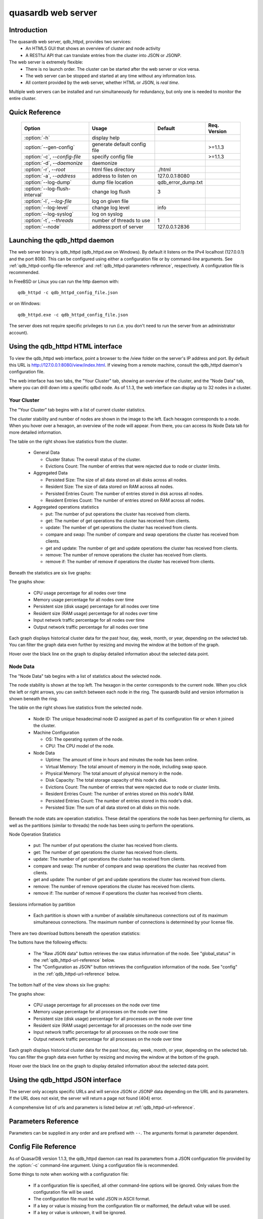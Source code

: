 quasardb web server
*******************

.. highlight:: js
.. program:: qdb_httpd

Introduction
============

The quasardb web server, qdb_httpd, provides two services:
 * An HTML5 GUI that shows an overview of cluster and node activity
 * A RESTful API that can translate entries from the cluster into JSON or JSONP.


The web server is extremely flexible:
 * There is no launch order. The cluster can be started after the web server or vice versa.
 * The web server can be stopped and started at any time without any information loss.
 * All content provided by the web server, whether HTML or JSON, is *real time*.

Multiple web servers can be installed and run simultaneously for redundancy, but only one is needed to monitor the entire cluster.


Quick Reference
===============

 ===================================== ============================ =================== ==============
                Option                               Usage               Default         Req. Version
 ===================================== ============================ =================== ==============
 :option:`-h`                          display help                                     
 :option:`--gen-config`                generate default config file                      >=1.1.3
 :option:`-c`, `--config-file`         specify config file                               >=1.1.3
 :option:`-d`, `--daemonize`           daemonize                                        
 :option:`-r`, `--root`                html files directory         ./html              
 :option:`-a`, `--address`             address to listen on         127.0.0.1:8080      
 :option:`--log-dump`                  dump file location           qdb_error_dump.txt  
 :option:`--log-flush-interval`        change log flush             3                   
 :option:`-l`, `--log-file`            log on given file                                
 :option:`--log-level`                 change log level             info                
 :option:`--log-syslog`                log on syslog                                    
 :option:`-t`, `--threads`             number of threads to use     1                  
 :option:`--node`                      address:port of server       127.0.0.1:2836      
 ===================================== ============================ =================== ==============





Launching the qdb_httpd daemon
==============================

The web server binary is qdb_httpd (qdb_httpd.exe on Windows). By default it listens on the IPv4 localhost (127.0.0.1) and the port 8080. This can be configured using either a configuration file or by command-line arguments. See :ref:`qdb_httpd-config-file-reference` and :ref:`qdb_httpd-parameters-reference`, respectively. A configuration file is recommended.

In FreeBSD or Linux you can run the http daemon with::

    qdb_httpd -c qdb_httpd_config_file.json

or on Windows::

    qdb_httpd.exe -c qdb_httpd_config_file.json

The server does not require specific privileges to run (i.e. you don't need to run the server from an administrator account).


Using the qdb_httpd HTML interface
==================================

To view the qdb_httpd web interface, point a browser to the /view folder on the server's IP address and port. By default this URL is http://127.0.0.1:8080/view/index.html. If viewing from a remote machine, consult the qdb_httpd daemon's configuration file.

The web interface has two tabs, the "Your Cluster" tab, showing an overview of the cluster, and the "Node Data" tab, where you can drill down into a specific qdbd node. As of 1.1.3, the web interface can display up to 32 nodes in a cluster.

Your Cluster
~~~~~~~~~~~~

The "Your Cluster" tab begins with a list of current cluster statistics.

.. image:: qdb_httpd_cluster_statistics.png
    :align: center
    :alt: Cluster statistics at the top of the Your Cluster tab.

The cluster stability and number of nodes are shown in the image to the left. Each hexagon corresponds to a node. When you hover over a hexagon, an overview of the node will appear. From there, you can access its Node Data tab for more detailed information.

The table on the right shows live statistics from the cluster.

 * General Data
 
   - Cluster Status: The overall status of the cluster.
   - Evictions Count: The number of entries that were rejected due to node or cluster limits.
 
 * Aggregated Data
 
   - Persisted Size: The size of all data stored on all disks across all nodes.
   - Resident Size: The size of data stored on RAM across all nodes.
   - Persisted Entries Count: The number of entries stored in disk across all nodes.
   - Resident Entries Count: The number of entries stored on RAM across all nodes.
 
 * Aggregated operations statistics
 
   - put: The number of put operations the cluster has received from clients.
   - get: The number of get operations the cluster has received from clients.
   - update: The number of get operations the cluster has received from clients.
   - compare and swap: The number of compare and swap operations the cluster has received from clients.
   - get and update: The number of get and update operations the cluster has received from clients.
   - remove: The number of remove operations the cluster has received from clients.
   - remove if: The number of remove if operations the cluster has received from clients.


Beneath the statistics are six live graphs:

.. image:: qdb_httpd_aggregated_cpu_usage_graph.png
    :align: center
    :alt: The Aggregated CPU Usage Graph from the Your Cluster tab.

The graphs show:

 * CPU usage percentage for all nodes over time
 * Memory usage percentage for all nodes over time
 * Persistent size (disk usage) percentage for all nodes over time
 * Resident size (RAM usage) percentage for all nodes over time
 * Input network traffic percentage for all nodes over time
 * Output network traffic percentage for all nodes over time

Each graph displays historical cluster data for the past hour, day, week, month, or year, depending on the selected tab. You can filter the graph data even further by resizing and moving the window at the bottom of the graph.

Hover over the black line on the graph to display detailed information about the selected data point.

Node Data
~~~~~~~~~

The "Node Data" tab begins with a list of statistics about the selected node.

.. image:: qdb_httpd_node_statistics.png
    :align: center
    :alt: Node statistics at the top of the Node Data tab.

The node stability is shown at the top left. The hexagon in the center corresponds to the current node. When you click the left or right arrows, you can switch between each node in the ring. The quasardb build and version information is shown beneath the ring.

The table on the right shows live statistics from the selected node.

 * Node ID: The unique hexadecimal node ID assigned as part of its configuration file or when it joined the cluster.
 * Machine Configuration
 
   - OS: The operating system of the node.
   - CPU: The CPU model of the node.
 
 * Node Data
 
   - Uptime: The amount of time in hours and minutes the node has been online.
   - Virtual Memory: The total amount of memory in the node, including swap space.
   - Physical Memory: The total amount of physical memory in the node.
   - Disk Capacity: The total storage capacity of this node's disk.
   - Evictions Count: The number of entries that were rejected due to node or cluster limits.
   - Resident Entries Count: The number of entries stored on this node's RAM.
   - Persisted Entries Count: The number of entries stored in this node's disk.
   - Persisted Size: The sum of all data stored on all disks on this node.


Beneath the node stats are operation statistics. These detail the operations the node has been performing for clients, as well as the partitions (similar to threads) the node has been using to perform the operations.

.. image:: qdb_httpd_node_operation_statistics.png
    :align: center
    :alt: Node operation statistics in the middle of the Node Data tab.

Node Operation Statistics

   - put: The number of put operations the cluster has received from clients.
   - get: The number of get operations the cluster has received from clients.
   - update: The number of get operations the cluster has received from clients.
   - compare and swap: The number of compare and swap operations the cluster has received from clients.
   - get and update: The number of get and update operations the cluster has received from clients.
   - remove: The number of remove operations the cluster has received from clients.
   - remove if: The number of remove if operations the cluster has received from clients.

Sessions information by partition
 
   - Each partition is shown with a number of available simultaneous connections out of its maximum simultaneous connections. The maximum number of connections is determined by your license file.


There are two download buttons beneath the operation statistics:

.. image:: qdb_httpd_raw_json_data.png
    :align: center
    
.. image:: qdb_httpd_configuration_as_json.png
    :align: center

The buttons have the following effects:

 * The "Raw JSON data" button retrieves the raw status information of the node. See "global_status" in the :ref:`qdb_httpd-url-reference` below.
 * The "Configuration as JSON" button retrieves the configuration information of the node. See "config" in the :ref:`qdb_httpd-url-reference` below.



The bottom half of the view shows six live graphs:

.. image:: qdb_httpd_node_cpu_usage_graph.png
    :align: center
    :alt: The Node CPU Usage Graph from the bottom of the Node Data tab.

The graphs show:

 * CPU usage percentage for all processes on the node over time
 * Memory usage percentage for all processes on the node over time
 * Persistent size (disk usage) percentage for all processes on the node over time
 * Resident size (RAM usage) percentage for all processes on the node over time
 * Input network traffic percentage for all processes on the node over time
 * Output network traffic percentage for all processes on the node over time

Each graph displays historical cluster data for the past hour, day, week, month, or year, depending on the selected tab. You can filter the graph data even further by resizing and moving the window at the bottom of the graph.

Hover over the black line on the graph to display detailed information about the selected data point.



Using the qdb_httpd JSON interface
==================================

The server only accepts specific URLs and will service JSON or JSONP data depending on the URL and its parameters. If the URL does not exist, the server will return a page not found (404) error.

A comprehensive list of urls and parameters is listed below at :ref:`qdb_httpd-url-reference`. 



.. _qdb_httpd-parameters-reference:

Parameters Reference
====================

Parameters can be supplied in any order and are prefixed with ``--``. The arguments format is parameter dependent.

.. option:: -h, --help

    Displays basic usage information.

    Example
        To display the online help, type: ::

            qdb_httpd --help

.. option:: --gen-config

    Generates a JSON configuration file with default values and prints it to STDOUT.

    Example
        To create a new config file with the name "qdb_httpd_default_config.json", type: ::

            qdb_httpd --gen-config > qdb_httpd_default_config.json
    
    .. note::
        The --gen-config argument is only available with QuasarDB 1.1.3 or higher.

.. option:: -c, --config-file

    Specifies a configuration file to use. See :ref:`qdb_httpd-config-file-reference`.
    
        * Any other command-line options will be ignored.
        * If an option is omitted in the config file, the default will be used.
        * If an option is malformed in the config file, it will be ignored.
    
    Argument
        The path to a valid configuration file.

    Example
        To use a configuration file named "qdb_httpd_default_config.json", type: ::

            qdb_httpd --config-file=qdb_httpd_default_config.json
        
    .. note::
        The --config-file argument is only available with QuasarDB 1.1.3 or higher.

.. option:: -d, --daemonize

    Runs the server as a daemon (UNIX only). In this mode, the process will fork and prevent console interactions. This is the recommended running mode for UNIX environments.

    Example
        To run as a daemon::

            qdb_httpd -d

.. option:: -r <path>, --root <path>

    Specifies the root directory where the administration HTML files lie.

    Argument
        A string representing the path (relative or absolute) to the administration HTML files.

    Default value
        html

.. option:: -a <address>:<port>, --address=<address>:<port>

    Specifies the address and port on which the server will listen.

    Argument
        A string representing an address and port the server should listen on. The string can be a host name or an IP address.

    Default value
        127.0.0.1:8080, the IPv4 localhost and the port 8080

    Example
        Listen on all addresses and the port 80::

            qdbd --address=0.0.0.0:80


.. option:: --log-dump=<path>

    Activates logging to a system error dump file in case of a crash.

    Argument
        A string representing a relative or absolute path to the dump file.

    Example
        Dump to qdb_error_dump.txt: ::

            qdb_httpd --log-dump=qdb_error_dump.txt


.. option:: --log-flush-interval=<delay>

    How frequently log messages are flushed to output, in seconds.

    Argument
        An integer representing the number of seconds between each flush.

    Default value
        3

    Example
        Flush the log every minute: ::

            qdb_httpd --log-flush-interval=60


.. option:: -l <path>, --log-file=<path>

    Activates logging to one or several files.

    Argument
        A string representing one (or several) path(s) to the log file(s).

    Example
        Log in /var/log/qdbd.log: ::

            qdb_httpd --log-file=/var/log/qdbd.log


.. option:: --log-level=<value>

    Specifies the log verbosity.

    Argument
        A string representing the amount of logging required. Must be one of:

        * detailed (most output)
        * debug
        * info
        * warning
        * error
        * panic (least output)

    Default value
        info

    Example
        Request a debug level logging: ::

            qdb_httpd --log-level=debug


.. option:: --log-syslog

    Activates logging to the system log.


.. option:: -t <count>, --threads=<count>

    Specifies the number of threads to use. May improve performance.

    Argument
        An integer greater than 0 representing the number of listening threads.

    Default value
        1

    Example
        To use two listening threads::

            qdb_httpd --threads=2

.. option:: --node <address>:<port>

   Specifies the address and port of the node to which the http server will connect.

   Argument
        The address and port of a machine where a quasardb node is running. The string can be a host name or an IP address.

   Default value
        127.0.0.0:2836, the IPv4 localhost address and the port 2836

   Example
        If the node listens on localhost and the port 5009::

            qdb_httpd --node=localhost:5009





.. highlight:: html

.. _qdb_httpd-config-file-reference:

Config File Reference
=====================

As of QuasarDB version 1.1.3, the qdb_httpd daemon can read its parameters from a JSON configuration file provided by the :option:`-c` command-line argument. Using a configuration file is recommended.

Some things to note when working with a configuration file:

 * If a configuration file is specified, all other command-line options will be ignored. Only values from the configuration file will be used.
 * The configuration file must be valid JSON in ASCII format.
 * If a key or value is missing from the configuration file or malformed, the default value will be used.
 * If a key or value is unknown, it will be ignored.

The default configuration file is shown below::

    {
        "daemonize": false,
        "doc_root": "html",
        "listen_on": "127.0.0.1:8080",
        "log_config":
        {
            "dump_file": "qdb_error_dump.txt",
            "flush_interval": 3,
            "log_files": [  ],
            "log_level": 2,
            "log_to_console": false,
            "log_to_syslog": false
        },
        "remote_node": "127.0.0.1:2836",
        "threads": 1
    }

.. describe:: daemonize

    A boolean value representing whether or not the qdb_httpd daemon should daemonize on launch.
    
.. describe:: doc_root

    A string representing the relative or absolute path to the administration HTML files.

.. describe:: listen_on

    A string representing an address and port the web server should listen on. The string can be a host name or an IP address. Must have name or IP separated from port with a colon.

.. describe:: log_config::dump_file

    A string representing the relative or absolute path to the system error dump file.

.. describe:: log_config::flush_interval

    An integer representing how frequently qdb_httpd log messages should be flushed to the log locations, in seconds.

.. describe:: log_config::log_files

    An array of strings representing the relative or absolute paths to the qdb_httpd log files.

.. describe:: log_config::log_level

    An integer representing the verbosity of the log output. Acceptable values are::
    
        0 = detailed (most output)
        1 = debug
        2 = info (default)
        3 = warning
        4 = error
        5 = panic (least output)

.. describe:: log_config::log_to_console

    A boolean value representing whether or not the qdb_httpd daemon should log to the console it was spawned from.

.. describe:: log_config::log_to_syslog

    A boolean value representing whether or not the qdb_httpd daemon should log to the syslog.

.. describe:: remote_node

    A string representing an address and port where the server can find a QuasarDB daemon. The string can be a host name or an IP address. Must have name or IP separated from port with a colon.

.. describe:: threads

    An integer representing the number of listening threads qdb_httpd should use. Higher numbers of threads may increase qdb_httpd performance.





.. _qdb_httpd-url-reference:

qdb_httpd JSON/JSONP URL reference
==================================

.. describe:: get

    Obtain an entry from the cluster.

    :param alias: specifies the alias of the entry to obtain.
    :param callback: *(optional)* specifies a callback in order to obtain JSONP output instead of JSON (required for cross site scripting).
    :returns: A JSON or JSONP structure containing the alias and content (in Base64) of the entry. If the entry cannot be found, the content string will be empty.

    *Schema*::

        {
            "name":"get",
            "properties":
            {
                "alias":
                {
                    "type":"string",
                    "description":"alias name of the entry",
                    "required":true
                },
                "content":
                {
                    "type":"string",
                    "description":"Base64 encoding of the entry's content",
                    "required":true
                }
            }
        }

    *Example*:
        Get the entry with the alias ``MyData`` from the server ``myserver.org`` listening on the port 8080::

            http://myserver.org:8080/get?alias=MyData

    .. note::
        Requesting large entries (i.e., larger than 10 MiB) through the web bridge is not recommended.

.. describe:: config

    Obtain node configuration.

    :param callback: *(optional)* specifies a callback in order to obtain JSONP output instead of JSON (required for cross site scripting).
    :returns: A JSON or JSONP structure with the node configuration.

.. describe:: topology

    Obtain node topology, that is, the id, ip address and port of the node's successor and predecessor.

    :param callback: *(optional)* specifies a callback in order to obtain JSONP output instead of JSON (required for cross site scripting).
    :returns: A JSON or JSONP structure with the node topology.

.. describe:: global_status

    Obtain global statistics.

    :param callback: *(optional)* specifies a callback in order to obtain JSONP output instead of JSON (required for cross site scripting).
    :returns: A JSON or JSONP structure with up-to-date statistics.

    *Schema*::

        {
            "name":"global_status",
            "properties":
            {
                "name":"memory",
                "properties":
                {
                    "name":"physmem",
                    "properties":
                    {
                        "used":
                        {
                            "type":"number",
                            "description":"the number of physical memory bytes used",
                            "required":true
                        },
                        "total":
                        {
                            "type":"number",
                            "description":"the total number of physical memory bytes",
                            "required":true
                        }
                    },
                    "name":"vm",
                    "properties":
                    {
                        "used":
                        {
                            "type":"number",
                            "description":"the number of virtual memory bytes used",
                            "required":true
                        },
                        "total":
                        {
                            "type":"number",
                            "description":"the total number of virtual memory bytes",
                            "required":true
                        }
                    }
                },
                "node_id":
                {
                    "type":"string",
                    "description":"the unique 256-bit node's identifier",
                    "required":true
                },
                "operating_system":
                {
                    "type":"string",
                    "description":"the operating system the daemon is running on",
                    "required":true
                },
                "hardware_concurrency":
                {
                    "type":"number",
                    "description":"the maximum number of threads that may concurrently execute on the platform the daemon is running on",
                    "required":true
                },
                "listening_addresses":
                {
                    "type":"array",
                    "items":
                    {
                        "type":"string"
                    },
                    "description":"the addresses and port the daemon listens on",
                    "required":true
                },
                "partitions_count":
                {
                    "type":"number",
                    "description":"the number of partitions",
                    "required":true
                },
                "timestamp":
                {
                    "type":"string",
                    "description":"the timestamp of the latest statistics update",
                    "required":true
                },
                "startup":
                {
                    "type":"string",
                    "description":"the startup timestamp",
                    "required":true
                },
                "engine_version":
                {
                    "type":"string",
                    "description":"the engine version",
                    "required":true
                },
                "engine_build_date":
                {
                    "type":"string",
                    "description":"the engine build timestamp",
                    "required":true
                },
                "name":"overall",
                "properties":
                {
                    "count":
                    {
                        "type":"number",
                        "description":"The total number of operations",
                        "required":true
                    },
                    "successes":
                    {
                        "type":"number",
                        "description":"The total number of successful operations",
                        "required":true
                    },
                    "failures":
                    {
                        "type":"number",
                        "description":"The total number of failed operations",
                        "required":true
                    },
                    "pageins":
                    {
                        "type":"number",
                        "description":"The total number of pageins",
                        "required":true
                    },
                    "evictions":
                    {
                        "type":"number",
                        "description":"The total number of evictions",
                        "required":true
                    },
                    "size":
                    {
                        "type":"number",
                        "description":"The total size of data in bytes moved in and out",
                        "required":true
                    }
                },
                "name":"entries",
                "properties":
                {
                    "name":"resident",
                    "properties":
                    {
                        "count":
                        {
                            "type":"number",
                            "description":"The total number of resident entries",
                            "required":true
                        },
                        "size":
                        {
                            "type":"number",
                            "description":"The total number of resident bytes",
                            "required":true
                        }
                    },
                    "name":"persisted",
                    "properties":
                    {
                        "count":
                        {
                            "type":"number",
                            "description":"The total number of persisted entries (may lag)",
                            "required":true
                        },
                        "size":
                        {
                            "type":"number",
                            "description":"The total number of persisted bytes (may lag)",
                            "required":true
                        }
                    }
                },
                "name":"operations",
                "properties":
                {
                    "name":"find",
                    "properties":
                    {
                        "count":
                        {
                            "type":"number",
                            "description":"The total number of times the operation has been requested",
                            "required":true
                        },
                        "successes":
                        {
                            "type":"number",
                            "description":"The total number of successful operations",
                            "required":true
                        },
                        "failures":
                        {
                            "type":"number",
                            "description":"The total number of failed operations",
                            "required":true
                        },
                        "pageins":
                        {
                            "type":"number",
                            "description":"The total number of pageins",
                            "required":true
                        },
                        "evictions":
                        {
                            "type":"number",
                            "description":"The total number of evictions",
                            "required":true
                        },
                        "size":
                        {
                            "type":"number",
                            "description":"The total size of data in bytes moved in and out",
                            "required":true
                        }
                    },
                    "name":"put",
                    "properties":
                    {
                        "count":
                        {
                            "type":"number",
                            "description":"The total number of times the operation has been requested",
                            "required":true
                        },
                        "successes":
                        {
                            "type":"number",
                            "description":"The total number of successful operations",
                            "required":true
                        },
                        "failures":
                        {
                            "type":"number",
                            "description":"The total number of failed operations",
                            "required":true
                        },
                        "pageins":
                        {
                            "type":"number",
                            "description":"The total number of pageins",
                            "required":true
                        },
                        "evictions":
                        {
                            "type":"number",
                            "description":"The total number of evictions",
                            "required":true
                        },
                        "size":
                        {
                            "type":"number",
                            "description":"The total size of data in bytes moved in and out",
                            "required":true
                        }
                    },
                    "name":"update",
                    "properties":
                    {
                        "count":
                        {
                            "type":"number",
                            "description":"The total number of times the operation has been requested",
                            "required":true
                        },
                        "successes":
                        {
                            "type":"number",
                            "description":"The total number of successful operations",
                            "required":true
                        },
                        "failures":
                        {
                            "type":"number",
                            "description":"The total number of failed operations",
                            "required":true
                        },
                        "pageins":
                        {
                            "type":"number",
                            "description":"The total number of pageins",
                            "required":true
                        },
                        "evictions":
                        {
                            "type":"number",
                            "description":"The total number of evictions",
                            "required":true
                        },
                        "size":
                        {
                            "type":"number",
                            "description":"The total size of data in bytes moved in and out",
                            "required":true
                        }
                    },
                    "name":"find_update",
                    "properties":
                    {
                        "count":
                        {
                            "type":"number",
                            "description":"The total number of times the operation has been requested",
                            "required":true
                        },
                        "successes":
                        {
                            "type":"number",
                            "description":"The total number of successful operations",
                            "required":true
                        },
                        "failures":
                        {
                            "type":"number",
                            "description":"The total number of failed operations",
                            "required":true
                        },
                        "pageins":
                        {
                            "type":"number",
                            "description":"The total number of pageins",
                            "required":true
                        },
                        "evictions":
                        {
                            "type":"number",
                            "description":"The total number of evictions",
                            "required":true
                        },
                        "size":
                        {
                            "type":"number",
                            "description":"The total size of data in bytes moved in and out",
                            "required":true
                        }
                    },
                    "name":"compare_and_swap",
                    "properties":
                    {
                        "count":
                        {
                            "type":"number",
                            "description":"The total number of times the operation has been requested",
                            "required":true
                        },
                        "successes":
                        {
                            "type":"number",
                            "description":"The total number of successful operations",
                            "required":true
                        },
                        "failures":
                        {
                            "type":"number",
                            "description":"The total number of failed operations",
                            "required":true
                        },
                        "pageins":
                        {
                            "type":"number",
                            "description":"The total number of pageins",
                            "required":true
                        },
                        "evictions":
                        {
                            "type":"number",
                            "description":"The total number of evictions",
                            "required":true
                        },
                        "size":
                        {
                            "type":"number",
                            "description":"The total size of data in bytes moved in and out",
                            "required":true
                        }
                    },
                    "name":"remove",
                    "properties":
                    {
                        "count":
                        {
                            "type":"number",
                            "description":"The total number of times the operation has been requested",
                            "required":true
                        },
                        "successes":
                        {
                            "type":"number",
                            "description":"The total number of successful operations",
                            "required":true
                        },
                        "failures":
                        {
                            "type":"number",
                            "description":"The total number of failed operations",
                            "required":true
                        },
                        "pageins":
                        {
                            "type":"number",
                            "description":"The total number of pageins",
                            "required":true
                        },
                        "evictions":
                        {
                            "type":"number",
                            "description":"The total number of evictions",
                            "required":true
                        },
                        "size":
                        {
                            "type":"number",
                            "description":"The total size of data in bytes moved in and out",
                            "required":true
                        }
                    },
                    "name":"remove_all",
                    "properties":
                    {
                        "count":
                        {
                            "type":"number",
                            "description":"The total number of times the operation has been requested",
                            "required":true
                        },
                        "successes":
                        {
                            "type":"number",
                            "description":"The total number of successful operations",
                            "required":true
                        },
                        "failures":
                        {
                            "type":"number",
                            "description":"The total number of failed operations",
                            "required":true
                        },
                        "pageins":
                        {
                            "type":"number",
                            "description":"The total number of pageins",
                            "required":true
                        },
                        "evictions":
                        {
                            "type":"number",
                            "description":"The total number of evictions",
                            "required":true
                        },
                        "size":
                        {
                            "type":"number",
                            "description":"The total size of data in bytes moved in and out",
                            "required":true
                        }
                    }
                }
            }
        }

    *Example*:
        Regular JSON output from the server ``myserver.org`` listening on the port 8080::

            http://myserver.org:8080/global_status

        JSONP output with a callback named "MyCallback" from the server myserver.org listening on the port 8080::

            http://myserver.org:8080/global_status?callback=MyCallback

